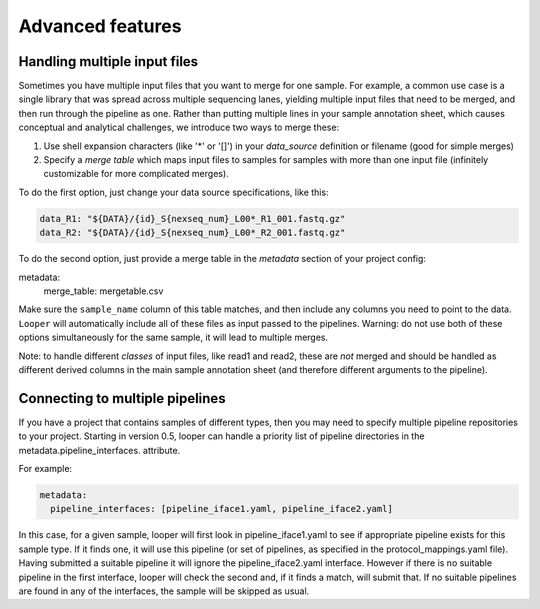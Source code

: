 Advanced features
=====================================

Handling multiple input files
****************************************

Sometimes you have multiple input files that you want to merge for one sample. For example, a common use case is a single library that was spread across multiple sequencing lanes, yielding multiple input files that need to be merged, and then run through the pipeline as one. Rather than putting multiple lines in your sample annotation sheet, which causes conceptual and analytical challenges, we introduce two ways to merge these:

1. Use shell expansion characters (like '*' or '[]') in your `data_source` definition or filename (good for simple merges)
2. Specify a *merge table* which maps input files to samples for samples with more than one input file (infinitely customizable for more complicated merges).

To do the first option, just change your data source specifications, like this:

.. code-block:: yaml

      data_R1: "${DATA}/{id}_S{nexseq_num}_L00*_R1_001.fastq.gz"
      data_R2: "${DATA}/{id}_S{nexseq_num}_L00*_R2_001.fastq.gz"

To do the second option, just provide a merge table in the *metadata* section of your project config:

metadata:
  merge_table: mergetable.csv

Make sure the ``sample_name`` column of this table matches, and then include any columns you need to point to the data. ``Looper`` will automatically include all of these files as input passed to the pipelines. Warning: do not use both of these options simultaneously for the same sample, it will lead to multiple merges.

Note: to handle different *classes* of input files, like read1 and read2, these are *not* merged and should be handled as different derived columns in the main sample annotation sheet (and therefore different arguments to the pipeline).


Connecting to multiple pipelines
****************************************

If you have a project that contains samples of different types, then you may need to specify multiple pipeline repositories to your project. Starting in version 0.5, looper can handle a priority list of pipeline directories in the metadata.pipeline_interfaces.
attribute.

For example:

.. code-block:: yaml

	metadata:
	  pipeline_interfaces: [pipeline_iface1.yaml, pipeline_iface2.yaml]


In this case, for a given sample, looper will first look in pipeline_iface1.yaml to see if appropriate pipeline exists for this sample type. If it finds one, it will use this pipeline (or set of pipelines, as specified in the protocol_mappings.yaml file). Having submitted a suitable pipeline it will ignore the pipeline_iface2.yaml interface. However if there is no suitable pipeline in the first interface, looper will check the second and, if it finds a match, will submit that. If no suitable pipelines are found in any of the interfaces, the sample will be skipped as usual.

